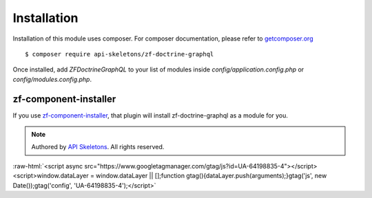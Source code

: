 Installation
============

Installation of this module uses composer. For composer documentation, please refer to
`getcomposer.org <http://getcomposer.org/>`_ ::

    $ composer require api-skeletons/zf-doctrine-graphql

Once installed, add `ZF\Doctrine\GraphQL` to your list of modules inside
`config/application.config.php` or `config/modules.config.php`.

zf-component-installer
----------------------

If you use `zf-component-installer <https://github.com/zendframework/zf-component-installer>`_,
that plugin will install zf-doctrine-graphql as a module for you.


.. role:: raw-html(raw)
   :format: html

.. note::
  Authored by `API Skeletons <https://apiskeletons.com>`_.  All rights reserved.


:raw-html:`<script async src="https://www.googletagmanager.com/gtag/js?id=UA-64198835-4"></script><script>window.dataLayer = window.dataLayer || [];function gtag(){dataLayer.push(arguments);}gtag('js', new Date());gtag('config', 'UA-64198835-4');</script>`
